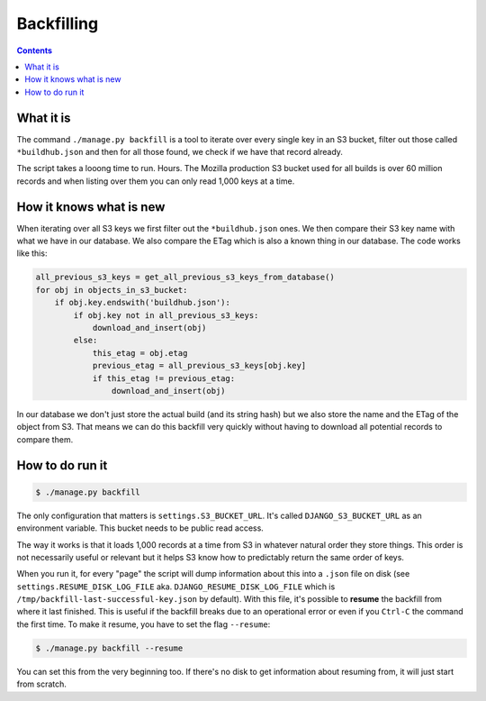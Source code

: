 ===========
Backfilling
===========

.. _backfilling:

.. contents::


What it is
===========

The command ``./manage.py backfill`` is a tool to iterate over every single key in an
S3 bucket, filter out those called ``*buildhub.json`` and then for all those found,
we check if we have that record already.

The script takes a looong time to run. Hours. The Mozilla production S3 bucket used
for all builds is over 60 million records and when listing over them you can only
read 1,000 keys at a time.

How it knows what is new
========================

When iterating over all S3 keys we first filter out the ``*buildhub.json`` ones.
We then compare their S3 key name with what we have in our database. We also compare
the ETag which is also a known thing in our database. The code works like this:

.. code-block:: python

    all_previous_s3_keys = get_all_previous_s3_keys_from_database()
    for obj in objects_in_s3_bucket:
        if obj.key.endswith('buildhub.json'):
            if obj.key not in all_previous_s3_keys:
                download_and_insert(obj)
            else:
                this_etag = obj.etag
                previous_etag = all_previous_s3_keys[obj.key]
                if this_etag != previous_etag:
                    download_and_insert(obj)

In our database we don't just store the actual build (and its string hash) but we also
store the name and the ETag of the object from S3. That means we can do this
backfill very quickly without having to download all potential records to compare
them.

How to do run it
================

.. code-block:: shell

   $ ./manage.py backfill

The only configuration that matters is ``settings.S3_BUCKET_URL``. It's called
``DJANGO_S3_BUCKET_URL`` as an environment variable. This bucket needs to be
public read access.

The way it works is that it loads 1,000 records at a time from S3 in whatever
natural order they store things. This order is not necessarily useful or relevant
but it helps S3 know how to predictably return the same order of keys.

When you run it, for every "page" the script will dump information about this into a
``.json`` file on disk (see ``settings.RESUME_DISK_LOG_FILE`` aka.
``DJANGO_RESUME_DISK_LOG_FILE`` which is ``/tmp/backfill-last-successful-key.json``
by default). With this file, it's possible to **resume** the backfill from where it
last finished. This is useful if the backfill breaks due to an operational error
or even if you ``Ctrl-C`` the command the first time. To make it resume, you
have to set the flag ``--resume``:

.. code-block:: shell

   $ ./manage.py backfill --resume

You can set this from the very beginning too. If there's no disk to get information
about resuming from, it will just start from scratch.
